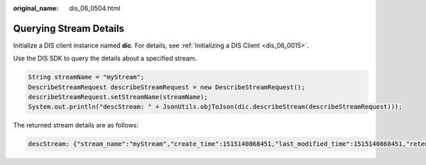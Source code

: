 :original_name: dis_06_0504.html

.. _dis_06_0504:

Querying Stream Details
=======================

Initialize a DIS client instance named **dic**. For details, see :ref:`Initializing a DIS Client <dis_06_0015>`.

Use the DIS SDK to query the details about a specified stream.

.. code-block::

   String streamName = "myStream";
   DescribeStreamRequest describeStreamRequest = new DescribeStreamRequest();
   describeStreamRequest.setStreamName(streamName);
   System.out.println("descStream: " + JsonUtils.objToJson(dic.describeStream(describeStreamRequest)));

The returned stream details are as follows:

.. code-block::

   descStream: {"stream_name":"myStream","create_time":1515140868451,"last_modified_time":1515140868451,"retention_period":24,"status":"RUNNING","stream_type":"ADVANCED","partitions":[{"status":"ACTIVE","partition_id":"shardId-0000000000","hash_range":"[0 : 4611686018427387902]","sequence_number_range":"[0 : 0]"},{"status":"ACTIVE","partition_id":"shardId-0000000001","hash_range":"[4611686018427387903 : 9223372036854775807]","sequence_number_range":"[0 : 0]"}],"has_more_partitions":false}
